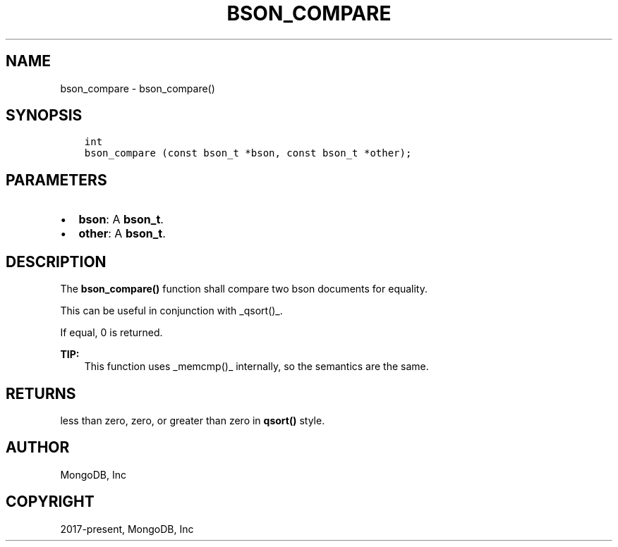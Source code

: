 .\" Man page generated from reStructuredText.
.
.TH "BSON_COMPARE" "3" "Jun 07, 2022" "1.21.2" "libbson"
.SH NAME
bson_compare \- bson_compare()
.
.nr rst2man-indent-level 0
.
.de1 rstReportMargin
\\$1 \\n[an-margin]
level \\n[rst2man-indent-level]
level margin: \\n[rst2man-indent\\n[rst2man-indent-level]]
-
\\n[rst2man-indent0]
\\n[rst2man-indent1]
\\n[rst2man-indent2]
..
.de1 INDENT
.\" .rstReportMargin pre:
. RS \\$1
. nr rst2man-indent\\n[rst2man-indent-level] \\n[an-margin]
. nr rst2man-indent-level +1
.\" .rstReportMargin post:
..
.de UNINDENT
. RE
.\" indent \\n[an-margin]
.\" old: \\n[rst2man-indent\\n[rst2man-indent-level]]
.nr rst2man-indent-level -1
.\" new: \\n[rst2man-indent\\n[rst2man-indent-level]]
.in \\n[rst2man-indent\\n[rst2man-indent-level]]u
..
.SH SYNOPSIS
.INDENT 0.0
.INDENT 3.5
.sp
.nf
.ft C
int
bson_compare (const bson_t *bson, const bson_t *other);
.ft P
.fi
.UNINDENT
.UNINDENT
.SH PARAMETERS
.INDENT 0.0
.IP \(bu 2
\fBbson\fP: A \fBbson_t\fP\&.
.IP \(bu 2
\fBother\fP: A \fBbson_t\fP\&.
.UNINDENT
.SH DESCRIPTION
.sp
The \fBbson_compare()\fP function shall compare two bson documents for equality.
.sp
This can be useful in conjunction with _qsort()_.
.sp
If equal, 0 is returned.
.sp
\fBTIP:\fP
.INDENT 0.0
.INDENT 3.5
This function uses _memcmp()_ internally, so the semantics are the same.
.UNINDENT
.UNINDENT
.SH RETURNS
.sp
less than zero, zero, or greater than zero in \fBqsort()\fP style.
.SH AUTHOR
MongoDB, Inc
.SH COPYRIGHT
2017-present, MongoDB, Inc
.\" Generated by docutils manpage writer.
.
